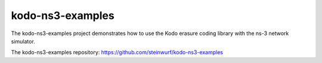 .. _kodo_ns3_examples:

kodo-ns3-examples
=================

The kodo-ns3-examples project demonstrates how to use the Kodo erasure coding
library with the ns-3 network simulator.

The kodo-ns3-examples repository: https://github.com/steinwurf/kodo-ns3-examples
